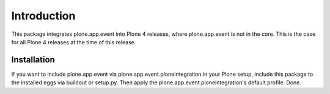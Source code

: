 Introduction
============

This package integrates plone.app.event into Plone 4 releases, where
plone.app.event is not in the core. This is the case for all Plone 4 releases
at the time of this release.


Installation
------------

If you want to include plone.app.event via plone.app.event.ploneintegration in 
your Plone setup, include this package to the installed eggs via buildout or
setup.py. Then apply the plone.app.event.ploneintegration's default profile.
Done.
